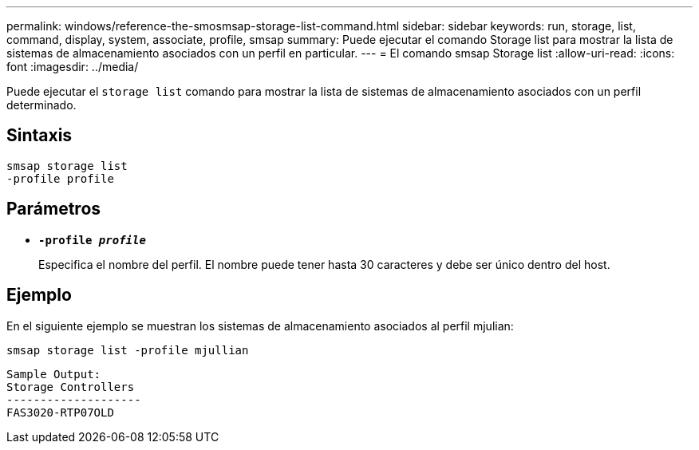 ---
permalink: windows/reference-the-smosmsap-storage-list-command.html 
sidebar: sidebar 
keywords: run, storage, list, command, display, system, associate, profile, smsap 
summary: Puede ejecutar el comando Storage list para mostrar la lista de sistemas de almacenamiento asociados con un perfil en particular. 
---
= El comando smsap Storage list
:allow-uri-read: 
:icons: font
:imagesdir: ../media/


[role="lead"]
Puede ejecutar el `storage list` comando para mostrar la lista de sistemas de almacenamiento asociados con un perfil determinado.



== Sintaxis

[listing]
----

smsap storage list
-profile profile
----


== Parámetros

* *`-profile _profile_`*
+
Especifica el nombre del perfil. El nombre puede tener hasta 30 caracteres y debe ser único dentro del host.





== Ejemplo

En el siguiente ejemplo se muestran los sistemas de almacenamiento asociados al perfil mjulian:

[listing]
----
smsap storage list -profile mjullian
----
[listing]
----

Sample Output:
Storage Controllers
--------------------
FAS3020-RTP07OLD
----